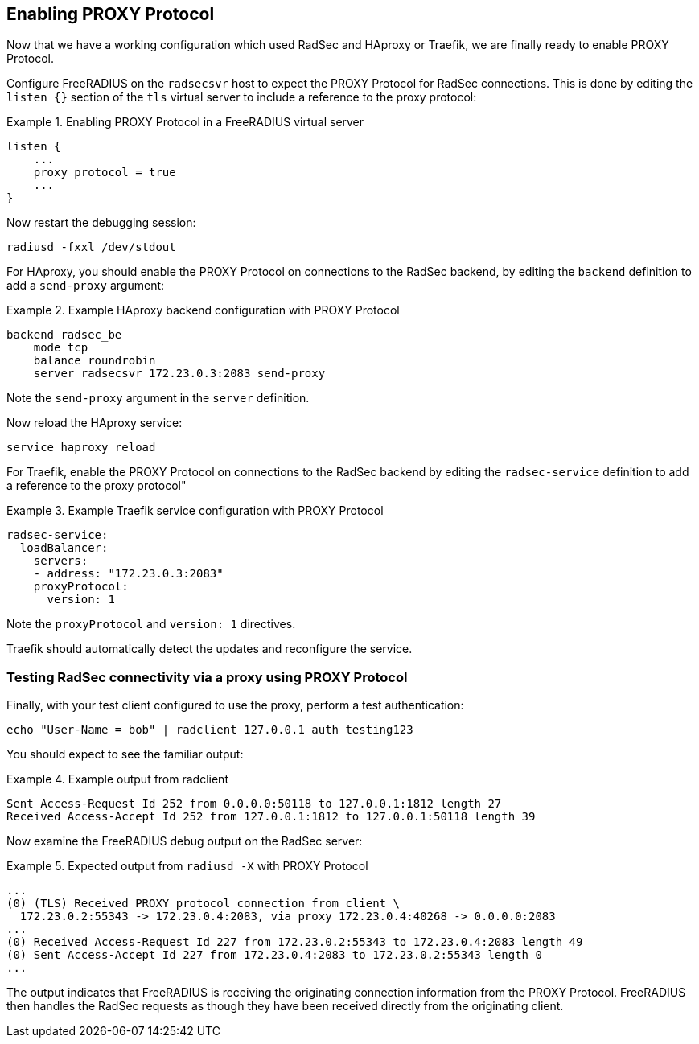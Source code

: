 == Enabling PROXY Protocol

Now that we have a working configuration which used RadSec and HAproxy
or Traefik, we are finally ready to enable PROXY Protocol.

Configure FreeRADIUS on the `radsecsvr` host to expect the PROXY
Protocol for RadSec connections.  This is done by editing the `listen
{}` section of the `tls` virtual server to include a reference to the
proxy protocol:

.Enabling PROXY Protocol in a FreeRADIUS virtual server
=======================================================

 listen {
     ...
     proxy_protocol = true
     ...
 }

=======================================================

Now restart the debugging session:
[source,shell]
----
radiusd -fxxl /dev/stdout
----


For HAproxy, you should enable the PROXY Protocol on connections to
the RadSec backend, by editing the `backend` definition to add a
`send-proxy` argument:

.Example HAproxy backend configuration with PROXY Protocol
==========================================================

 backend radsec_be
     mode tcp
     balance roundrobin
     server radsecsvr 172.23.0.3:2083 send-proxy

==========================================================

Note the `send-proxy` argument in the `server` definition.

Now reload the HAproxy service:

[source,shell]
----
service haproxy reload
----


For Traefik, enable the PROXY Protocol on connections to the RadSec
backend by editing the `radsec-service` definition to add a reference
to the proxy protocol"

.Example Traefik service configuration with PROXY Protocol
==========================================================

     radsec-service:
       loadBalancer:
         servers:
         - address: "172.23.0.3:2083"
         proxyProtocol:
           version: 1

==========================================================

Note the `proxyProtocol` and `version: 1` directives.

Traefik should automatically detect the updates and reconfigure the
service.


=== Testing RadSec connectivity via a proxy using PROXY Protocol

Finally, with your test client configured to use the proxy, perform a
test authentication:

[source,shell]
----
echo "User-Name = bob" | radclient 127.0.0.1 auth testing123
----

You should expect to see the familiar output:

.Example output from radclient
==============================

 Sent Access-Request Id 252 from 0.0.0.0:50118 to 127.0.0.1:1812 length 27
 Received Access-Accept Id 252 from 127.0.0.1:1812 to 127.0.0.1:50118 length 39

==============================

Now examine the FreeRADIUS debug output on the RadSec server:

.Expected output from `radiusd -X` with PROXY Protocol
======================================================

 ...
 (0) (TLS) Received PROXY protocol connection from client \
   172.23.0.2:55343 -> 172.23.0.4:2083, via proxy 172.23.0.4:40268 -> 0.0.0.0:2083
 ...
 (0) Received Access-Request Id 227 from 172.23.0.2:55343 to 172.23.0.4:2083 length 49
 (0) Sent Access-Accept Id 227 from 172.23.0.4:2083 to 172.23.0.2:55343 length 0
 ...

======================================================

The output indicates that FreeRADIUS is receiving the originating
connection information from the PROXY Protocol.  FreeRADIUS then
handles the RadSec requests as though they have been received directly
from the originating client.


